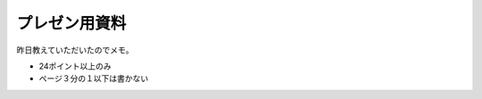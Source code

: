 プレゼン用資料
==============

昨日教えていただいたのでメモ。


* 24ポイント以上のみ

* ページ３分の１以下は書かない






.. author:: default
.. categories:: work
.. tags::
.. comments::
